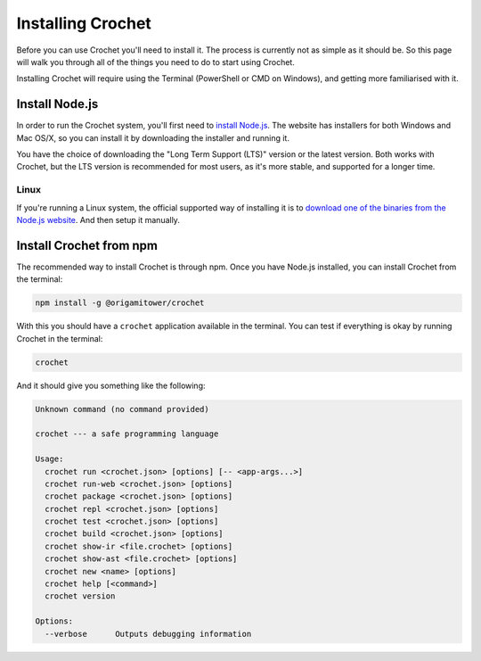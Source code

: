 Installing Crochet
==================

Before you can use Crochet you'll need to install it. The
process is currently not as simple as it should be. So this
page will walk you through all of the things you need to do
to start using Crochet.

Installing Crochet will require using the Terminal
(PowerShell or CMD on Windows), and getting more
familiarised with it.


Install Node.js
---------------

In order to run the Crochet system, you'll first need to `install
Node.js <https://nodejs.org/en/>`_. The website has installers
for both Windows and Mac OS/X, so you can install it by
downloading the installer and running it.

You have the choice of downloading the "Long Term Support (LTS)"
version or the latest version. Both works with Crochet, but the
LTS version is recommended for most users, as it's more stable,
and supported for a longer time.


Linux
'''''

If you're running a Linux system, the official supported way of
installing it is to `download one of the binaries from the
Node.js website <https://nodejs.org/en/download/>`_. And then
setup it manually.


Install Crochet from npm
------------------------

The recommended way to install Crochet is through npm.
Once you have Node.js installed, you can install Crochet from
the terminal:

.. code-block:: shell

   npm install -g @origamitower/crochet

With this you should have a ``crochet`` application available
in the terminal. You can test if everything is okay by running
Crochet in the terminal:

.. code-block:: shell

   crochet

And it should give you something like the following:

.. code-block:: text

   Unknown command (no command provided)
   
   crochet --- a safe programming language
   
   Usage:
     crochet run <crochet.json> [options] [-- <app-args...>]
     crochet run-web <crochet.json> [options]
     crochet package <crochet.json> [options]
     crochet repl <crochet.json> [options]
     crochet test <crochet.json> [options]
     crochet build <crochet.json> [options]
     crochet show-ir <file.crochet> [options]
     crochet show-ast <file.crochet> [options]
     crochet new <name> [options]
     crochet help [<command>]
     crochet version
   
   Options:
     --verbose      Outputs debugging information
